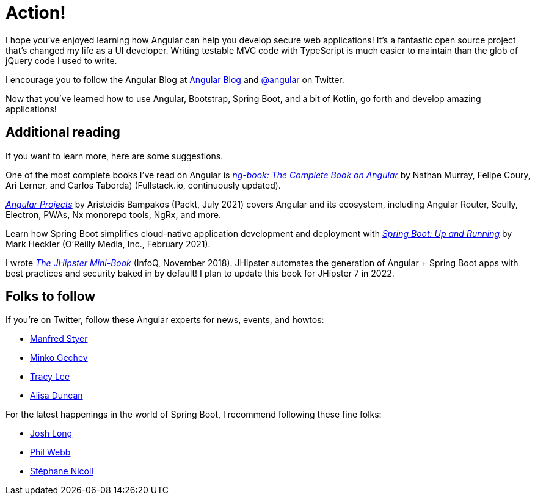 [[action]]
= Action!

I hope you've enjoyed learning how Angular can help you develop secure web applications! It's a fantastic open source project that's changed my life as a UI developer. Writing testable MVC code with TypeScript is much easier to maintain than the glob of jQuery code I used to write.

I encourage you to follow the Angular Blog at https://blog.angular.io[Angular Blog] and https://twitter.com/angular[@angular] on Twitter.

Now that you've learned how to use Angular, Bootstrap, Spring Boot, and a bit of Kotlin, go forth and develop amazing applications!

== Additional reading

If you want to learn more, here are some suggestions.

One of the most complete books I've read on Angular is https://www.ng-book.com/2/[_ng-book: The Complete Book on Angular_] by Nathan Murray, Felipe Coury, Ari Lerner, and Carlos Taborda) (Fullstack.io, continuously updated).

https://www.packtpub.com/product/angular-projects-second-edition/9781800205260[_Angular Projects_] by Aristeidis Bampakos (Packt, July 2021) covers Angular and its ecosystem, including Angular Router, Scully, Electron, PWAs, Nx monorepo tools, NgRx, and more.

Learn how Spring Boot simplifies cloud-native application development and deployment with https://www.oreilly.com/library/view/spring-boot-up/9781492076971/[_Spring Boot: Up and Running_] by Mark Heckler (O'Reilly Media, Inc., February 2021).

I wrote https://www.infoq.com/minibooks/jhipster-mini-book[_The JHipster Mini-Book_] (InfoQ, November 2018). JHipster automates the generation of Angular + Spring Boot apps with best practices and security baked in by default! I plan to update this book for JHipster 7 in 2022.

ifeval::["{media}" == "prepress"]
<<<
endif::[]

== Folks to follow

If you're on Twitter, follow these Angular experts for news, events, and howtos:

- https://twitter.com/manfredsteyer[Manfred Styer]
- https://twitter.com/mgechev[Minko Gechev]
- https://twitter.com/ladyleet[Tracy Lee]
- https://twitter.com/alisaduncan[Alisa Duncan]

For the latest happenings in the world of Spring Boot, I recommend following these fine folks:

- https://twitter.com/starbuxman[Josh Long]
- https://twitter.com/phillip_webb[Phil Webb]
- https://twitter.com/snicoll[Stéphane Nicoll]
